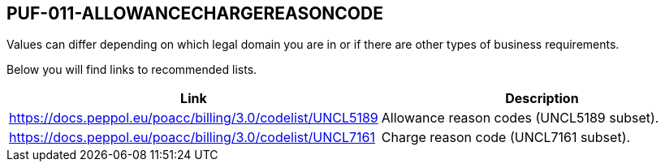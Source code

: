 == PUF-011-ALLOWANCECHARGEREASONCODE

Values can differ depending on which legal domain you are in or if there are other types of business requirements.

Below you will find links to recommended lists.

|===
|Link |Description

|https://docs.peppol.eu/poacc/billing/3.0/codelist/UNCL5189[window=_blank] | Allowance reason codes (UNCL5189 subset).

|https://docs.peppol.eu/poacc/billing/3.0/codelist/UNCL7161[window=_blank] | Charge reason code (UNCL7161 subset).

|===